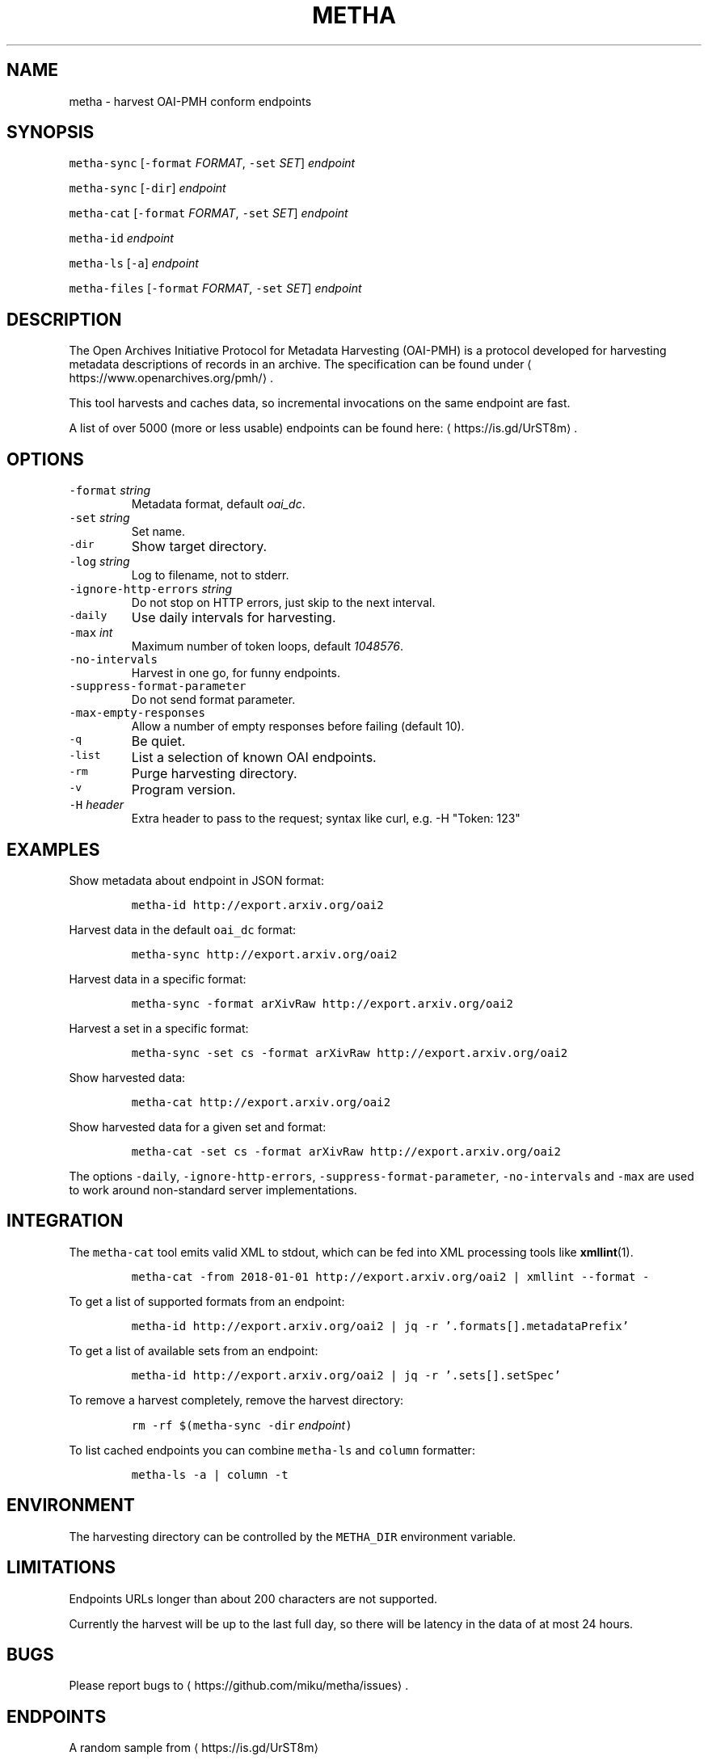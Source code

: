 .TH METHA 1 "JANUAR 2017" "Leipzig University Library" "Manuals"
.SH NAME
.PP
metha \- harvest OAI\-PMH conform endpoints
.SH SYNOPSIS
.PP
\fB\fCmetha\-sync\fR [\fB\fC\-format\fR \fIFORMAT\fP, \fB\fC\-set\fR \fISET\fP] \fIendpoint\fP
.PP
\fB\fCmetha\-sync\fR [\fB\fC\-dir\fR] \fIendpoint\fP
.PP
\fB\fCmetha\-cat\fR [\fB\fC\-format\fR \fIFORMAT\fP, \fB\fC\-set\fR \fISET\fP] \fIendpoint\fP
.PP
\fB\fCmetha\-id\fR \fIendpoint\fP
.PP
\fB\fCmetha\-ls\fR [\fB\fC\-a\fR] \fIendpoint\fP
.PP
\fB\fCmetha\-files\fR [\fB\fC\-format\fR \fIFORMAT\fP, \fB\fC\-set\fR \fISET\fP] \fIendpoint\fP
.SH DESCRIPTION
.PP
The Open Archives Initiative Protocol for Metadata Harvesting (OAI\-PMH) is a
protocol developed for harvesting metadata descriptions of records in an
archive. The specification can be found under
\[la]https://www.openarchives.org/pmh/\[ra]\&.
.PP
This tool harvests and caches data, so incremental invocations on the same
endpoint are fast.
.PP
A list of over 5000 (more or less usable) endpoints can be found here: \[la]https://is.gd/UrST8m\[ra]\&.
.SH OPTIONS
.TP
\fB\fC\-format\fR \fIstring\fP
Metadata format, default \fIoai_dc\fP\&.
.TP
\fB\fC\-set\fR \fIstring\fP
Set name.
.TP
\fB\fC\-dir\fR
Show target directory.
.TP
\fB\fC\-log\fR \fIstring\fP
Log to filename, not to stderr.
.TP
\fB\fC\-ignore\-http\-errors\fR \fIstring\fP
Do not stop on HTTP errors, just skip to the next interval.
.TP
\fB\fC\-daily\fR
Use daily intervals for harvesting.
.TP
\fB\fC\-max\fR \fIint\fP
Maximum number of token loops, default \fI1048576\fP\&.
.TP
\fB\fC\-no\-intervals\fR
Harvest in one go, for funny endpoints.
.TP
\fB\fC\-suppress\-format\-parameter\fR
Do not send format parameter.
.TP
\fB\fC\-max\-empty\-responses\fR
Allow a number of empty responses before failing (default 10).
.TP
\fB\fC\-q\fR
Be quiet.
.TP
\fB\fC\-list\fR
List a selection of known OAI endpoints.
.TP
\fB\fC\-rm\fR
Purge harvesting directory.
.TP
\fB\fC\-v\fR
Program version.
.TP
\fB\fC\-H\fR \fIheader\fP
Extra header to pass to the request; syntax like curl, e.g. \-H "Token: 123"
.SH EXAMPLES
.PP
Show metadata about endpoint in JSON format:
.IP
\fB\fCmetha\-id http://export.arxiv.org/oai2\fR
.PP
Harvest data in the default \fB\fCoai_dc\fR format:
.IP
\fB\fCmetha\-sync http://export.arxiv.org/oai2\fR
.PP
Harvest data in a specific format:
.IP
\fB\fCmetha\-sync \-format arXivRaw http://export.arxiv.org/oai2\fR
.PP
Harvest a set in a specific format:
.IP
\fB\fCmetha\-sync \-set cs \-format arXivRaw http://export.arxiv.org/oai2\fR
.PP
Show harvested data:
.IP
\fB\fCmetha\-cat http://export.arxiv.org/oai2\fR
.PP
Show harvested data for a given set and format:
.IP
\fB\fCmetha\-cat \-set cs \-format arXivRaw http://export.arxiv.org/oai2\fR
.PP
The options \fB\fC\-daily\fR, \fB\fC\-ignore\-http\-errors\fR, \fB\fC\-suppress\-format\-parameter\fR,
\fB\fC\-no\-intervals\fR and \fB\fC\-max\fR are used to work around non\-standard server
implementations.
.SH INTEGRATION
.PP
The \fB\fCmetha\-cat\fR tool emits valid XML to stdout, which can be fed into XML
processing tools like 
.BR xmllint (1).
.IP
\fB\fCmetha\-cat \-from 2018\-01\-01 http://export.arxiv.org/oai2 | xmllint \-\-format \-\fR
.PP
To get a list of supported formats from an endpoint:
.IP
\fB\fCmetha\-id http://export.arxiv.org/oai2 | jq \-r '.formats[].metadataPrefix'\fR
.PP
To get a list of available sets from an endpoint:
.IP
\fB\fCmetha\-id http://export.arxiv.org/oai2 | jq \-r '.sets[].setSpec'\fR
.PP
To remove a harvest completely, remove the harvest directory:
.IP
\fB\fCrm \-rf $(metha\-sync \-dir\fR \fIendpoint\fP\fB\fC)\fR
.PP
To list cached endpoints you can combine \fB\fCmetha\-ls\fR and \fB\fCcolumn\fR formatter:
.IP
\fB\fCmetha\-ls \-a | column \-t\fR
.SH ENVIRONMENT
.PP
The harvesting directory can be controlled by the \fB\fCMETHA_DIR\fR environment
variable.
.SH LIMITATIONS
.PP
Endpoints URLs longer than about 200 characters are not supported.
.PP
Currently the harvest will be up to the last full day, so there will be latency
in the data of at most 24 hours.
.SH BUGS
.PP
Please report bugs to \[la]https://github.com/miku/metha/issues\[ra]\&.
.SH ENDPOINTS
.PP
A random sample from \[la]https://is.gd/UrST8m\[ra]
.PP
\[la]http://ojs.academypublisher.com/index.php/jcp/oai\[ra]
\[la]http://sc.lib.muohio.edu/oai/request\[ra]
\[la]http://tees.openrepository.com/tees/oai/request\[ra]
\[la]http://citeseerx.ist.psu.edu/oai2\[ra]
\[la]http://www.bibliotecaescolardigital.es/oaiBidig2/oai2.php\[ra]
\[la]http://www.revistahipogrifo.com/index.php/hipogrifo/oai\[ra]
\[la]http://jurnal.ugm.ac.id/ifnp/oai\[ra]
\[la]https://journals.aijr.in/index.php/ias/oai\[ra]
\[la]http://etheses.nottingham.ac.uk/cgi/oai2\[ra]
\[la]http://touroscholar.touro.edu/do/oai/\[ra]
\[la]http://mahider.cgiar.org/cgi/oai\[ra]
\[la]http://aasrc.org/aasrj/index.php/aasrj/oai\[ra]
\[la]http://www.repositorio.ufma.br\[ra]
\[la]http://insight.cumbria.ac.uk/perl/oai2\[ra]
\[la]http://repository.javeriana.edu.co/oai/request\[ra]
\[la]http://www.irosss.org/ojs/index.php/IJAEES/oai\[ra]
\[la]http://fofj.org/index.php/journal/oai\[ra]
\[la]http://archiveouverte.campus-insep.net:81/oaicat/OAIHandler\[ra]
\[la]http://masters.kubg.edu.ua/index.php/pi/oai\[ra]
\[la]http://journal.ui.ac.id/v2/index.php/index/oai\[ra]
\[la]http://journal2.um.ac.id/index.php/jct/oai\[ra]
\[la]http://spectrum.library.concordia.ca/cgi/oai2\[ra]
\[la]http://journal.sadra.ac.id/index.php/tanzil/oai\[ra]
\[la]http://www.hstl.crhst.cnrs.fr/tools/oai/oai2.php\[ra]
\[la]http://mdc.cbuc.cat/cgi-bin/oai.exe\[ra]
\[la]http://bfheepsucv.oai.alejandria.biz/cgi-win/be_oai.exe\[ra]
\[la]http://sowiport.gesis.org/OAI/Server\[ra]
\[la]http://www.inter-disciplines.de/index.php/index/oai\[ra]
\[la]http://www.actamonographica.org/ojs-2.2.4/index.php/actamonographica/oai\[ra]
\[la]http://porto.polito.it/cgi/oai2\[ra]
.PP
Curious about the contents of a random endpoint? Run a harvesting roulette with:
.IP
\fB\fCURL=$(shuf \-n 1 <(curl \-Lsf https://git.io/vKXFv)); metha\-sync $URL && metha\-cat $URL\fR
.PP
Select a random record from a random endpoint and display its description:
.IP
\fB\fCmetha\-fortune\fR
.SH AUTHORS
.RS
.IP \(bu 2
Martin Czygan \[la]martin.czygan@uni-leipzig.de\[ra]
.IP \(bu 2
Natanael Arndt, \[la]https://github.com/white-gecko\[ra]
.IP \(bu 2
Gunnar Þór Magnússon, \[la]https://github.com/gunnihinn\[ra]
.RE
.SH SEE ALSO
.PP
.BR yaz-marcdump (1), 
.BR xmllint (1), 
.BR jq (1), 
.BR fortune (1)
